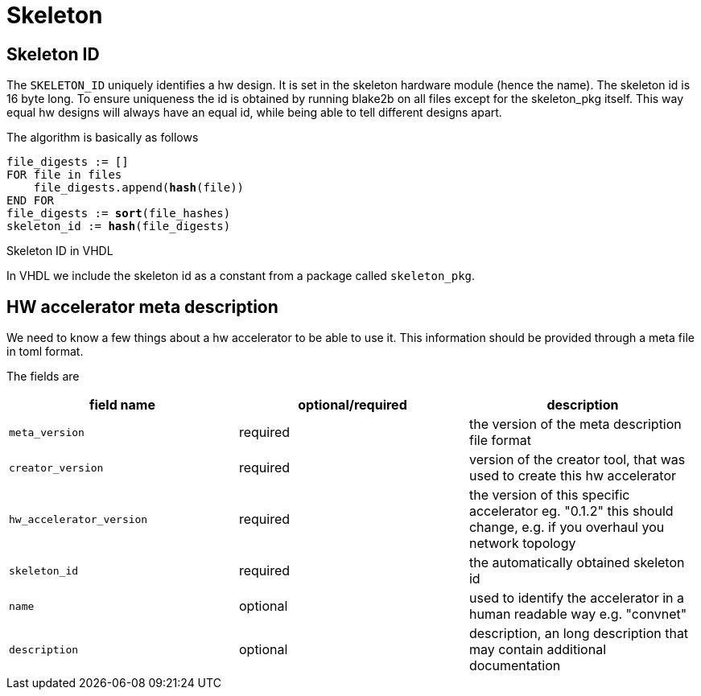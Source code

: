 = Skeleton

== Skeleton ID

The `SKELETON_ID` uniquely identifies a hw design.
It is set in the skeleton hardware module (hence the name).
The skeleton id is 16 byte long.
To ensure uniqueness the id is obtained by running blake2b on all files except for the skeleton_pkg itself.
This way equal hw designs will always have an equal id, while being able to tell different designs apart.

The algorithm is basically as follows

[subs=normal]
----
file_digests := []
FOR file in files
    file_digests.append(*hash*(file))
END FOR
file_digests := *sort*(file_hashes)
skeleton_id := *hash*(file_digests)
----

.Skeleton ID in VHDL
In VHDL we include the skeleton id as a constant from a package called `skeleton_pkg`.


== HW accelerator meta description
We need to know a few things about a hw accelerator to be able to use it.
This information should be provided through a meta file in toml format.

The fields are

|====
| field name | optional/required | description

| `meta_version`
| required
| the version of the meta description file format

| `creator_version`
| required
| version of the creator tool, that was used to create this hw accelerator

| `hw_accelerator_version`
| required
| the version of this specific accelerator eg. "0.1.2" this should change, e.g. if you overhaul you network topology

| `skeleton_id`
| required
| the automatically obtained skeleton id

| `name`
| optional
|used to identify the accelerator in a human readable way e.g. "convnet"


| `description`
| optional
| description, an long description that may contain additional documentation

|====
